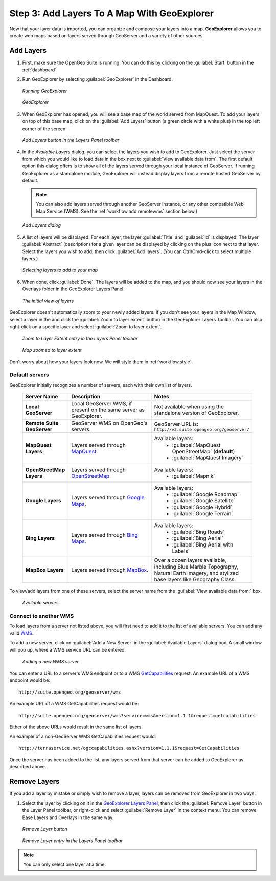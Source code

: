 .. _workflow.add:

Step 3: Add Layers To A Map With GeoExplorer
============================================

Now that your layer data is imported, you can organize and compose your layers into a map. **GeoExplorer** allows you to create web maps based on layers served through GeoServer and a variety of other sources.

Add Layers
----------

#. First, make sure the OpenGeo Suite is running.  You can do this by clicking on the :guilabel:`Start` button in the :ref:`dashboard`.

#. Run GeoExplorer by selecting :guilabel:`GeoExplorer` in the Dashboard.

   .. figure:: img/add_dashboard.png
      :align: center

      *Running GeoExplorer*

   .. figure:: img/add_geoexplorer.png
      :align: center

      *GeoExplorer*

#. When GeoExplorer has opened, you will see a base map of the world served from MapQuest. To add your layers on top of this base map, click on the :guilabel:`Add Layers` button (a green circle with a white plus) in the top left corner of the screen.

   .. figure:: img/add_add_button.png
      :align: center

      *Add Layers button in the Layers Panel toolbar*

#. In the `Available Layers` dialog, you can select the layers you wish to add to GeoExplorer. Just select the server from which you would like to load data in the box next to :guilabel:`View available data from`. The first default option this dialog offers is to show all of the layers served through your local instance of GeoServer.  If running GeoExplorer as a standalone module, GeoExplorer will instead display layers from a remote hosted GeoServer by default.

   .. note:: You can also add layers served through another GeoServer instance, or any other compatible Web Map Service (WMS).  See the :ref:`workflow.add.remotewms` section below.)

   .. figure:: img/add_add_dialog.png
      :align: center

      *Add Layers dialog*

#. A list of layers will be displayed.  For each layer, the layer :guilabel:`Title` and :guilabel:`Id` is displayed.  The layer :guilabel:`Abstract` (description) for a given layer can be displayed by clicking on the plus icon next to that layer. Select the layers you wish to add, then click :guilabel:`Add layers`.  (You can Ctrl/Cmd-click to select multiple layers.)

   .. figure:: img/add_add_dialog_selected.png
      :align: center

      *Selecting layers to add to your map*

#. When done, click :guilabel:`Done`. The layers will be added to the map, and you should now see your layers in the Overlays folder in the GeoExplorer Layers Panel.

   .. figure:: img/add_added.png
      :align: center

      *The initial view of layers*

GeoExplorer doesn't automatically zoom to your newly added layers.  If you don't see your layers in the Map Window, select a layer in the and click the :guilabel:`Zoom to layer extent` button in the GeoExplorer Layers Toolbar.  You can also right-click on a specific layer and select :guilabel:`Zoom to layer extent`.

   .. figure:: img/add_extent_menu.png
      :align: center

      *Zoom to Layer Extent entry in the Layers Panel toolbar*

   .. figure:: img/add_extent.png
      :align: center

      *Map zoomed to layer extent*

Don't worry about how your layers look now.  We will style them in :ref:`workflow.style`.




.. _workflow.add.servers:

Default servers
~~~~~~~~~~~~~~~

GeoExplorer initially recognizes a number of servers, each with their own list of layers.

    .. list-table::
       :header-rows: 1
       :widths: 20 40 40 

       * - Server Name
         - Description
         - Notes
       * - **Local GeoServer**
         - Local GeoServer WMS, if present on the same server as GeoExplorer.
         - Not available when using the standalone version of GeoExplorer.
       * - **Remote Suite GeoServer**
         - GeoServer WMS on OpenGeo's servers.
         - GeoServer URL is: ``http://v2.suite.opengeo.org/geoserver/``
       * - **MapQuest Layers**
         - Layers served through `MapQuest <http://mapquest.com>`_.
         - Available layers: 
             * :guilabel:`MapQuest OpenStreetMap` (**default**)
             * :guilabel:`MapQuest Imagery`
       * - **OpenStreetMap Layers**
         - Layers served through `OpenStreetMap <http://openstreetmap.org>`_.
         - Available layers: 
             * :guilabel:`Mapnik`
       * - **Google Layers**
         - Layers served through `Google Maps <http://maps.google.com>`_.
         - Available layers: 
             * :guilabel:`Google Roadmap`
             * :guilabel:`Google Satellite`
             * :guilabel:`Google Hybrid`
             * :guilabel:`Google Terrain`
       * - **Bing Layers**
         - Layers served through `Bing Maps <http://bing.com/maps>`_.
         - Available layers: 
             * :guilabel:`Bing Roads`
             * :guilabel:`Bing Aerial`
             * :guilabel:`Bing Aerial with Labels`
       * - **MapBox Layers**
         - Layers served through `MapBox <http://mapbox.com>`_.
         - Over a dozen layers available, including Blue Marble Topography, Natural Earth imagery, and stylized base layers like Geography Class.


To view/add layers from one of these servers, select the server name from the :guilabel:`View available data from:` box.

    .. figure:: img/add_servers.png
       :align: center

       *Available servers*


.. _workflow.add.remotewms:

Connect to another WMS
~~~~~~~~~~~~~~~~~~~~~~

To load layers from a server not listed above, you will first need to add it to the list of available servers.  You can add any valid `WMS <http://suite.opengeo.org/opengeo-docs/geoexplorer/glossary.html#term-wms>`_.

To add a new server, click on :guilabel:`Add a New Server` in the :guilabel:`Available Layers` dialog box.  A small window will pop up, where a WMS service URL can be entered.

   .. figure:: img/add_server_new.png
      :align: center

      *Adding a new WMS server*

You can enter a URL to a server's WMS endpoint or to a WMS `GetCapabilities <`http://suite.opengeo.org/opengeo-docs/geoexplorer/glossary.html#term-getcapabilities>`_ request.  An example URL of a WMS endpoint would be::

  http://suite.opengeo.org/geoserver/wms

An example URL of a WMS GetCapabilities request would be::

  http://suite.opengeo.org/geoserver/wms?service=wms&version=1.1.1&request=getcapabilities

Either of the above URLs would result in the same list of layers.

An example of a non-GeoServer WMS GetCapabilities request would::

  http://terraservice.net/ogccapabilities.ashx?version=1.1.1&request=GetCapabilities

Once the server has been added to the list, any layers served from that server can be added to GeoExplorer as described above.

Remove Layers
-------------

If you add a layer by mistake or simply wish to remove a layer, layers can be removed from GeoExplorer in two ways. 

#. Select the layer by clicking on it in the `GeoExplorer Layers Panel <http://suite.opengeo.org/opengeo-docs/geoexplorer/workspace.html#geoexplorer-workspace-layerspanel>`_, then click the :guilabel:`Remove Layer` button in the Layer Panel toolbar, or right-click and select :guilabel:`Remove Layer` in the context menu.  You can remove Base Layers and Overlays in the same way.

   .. figure:: img/add_remove_button.png
      :align: center

      *Remove Layer button*

   .. figure:: img/add_remove_menu.png
      :align: center

      *Remove Layer entry in the Layers Panel toolbar*

.. note:: You can only select one layer at a time. 	


